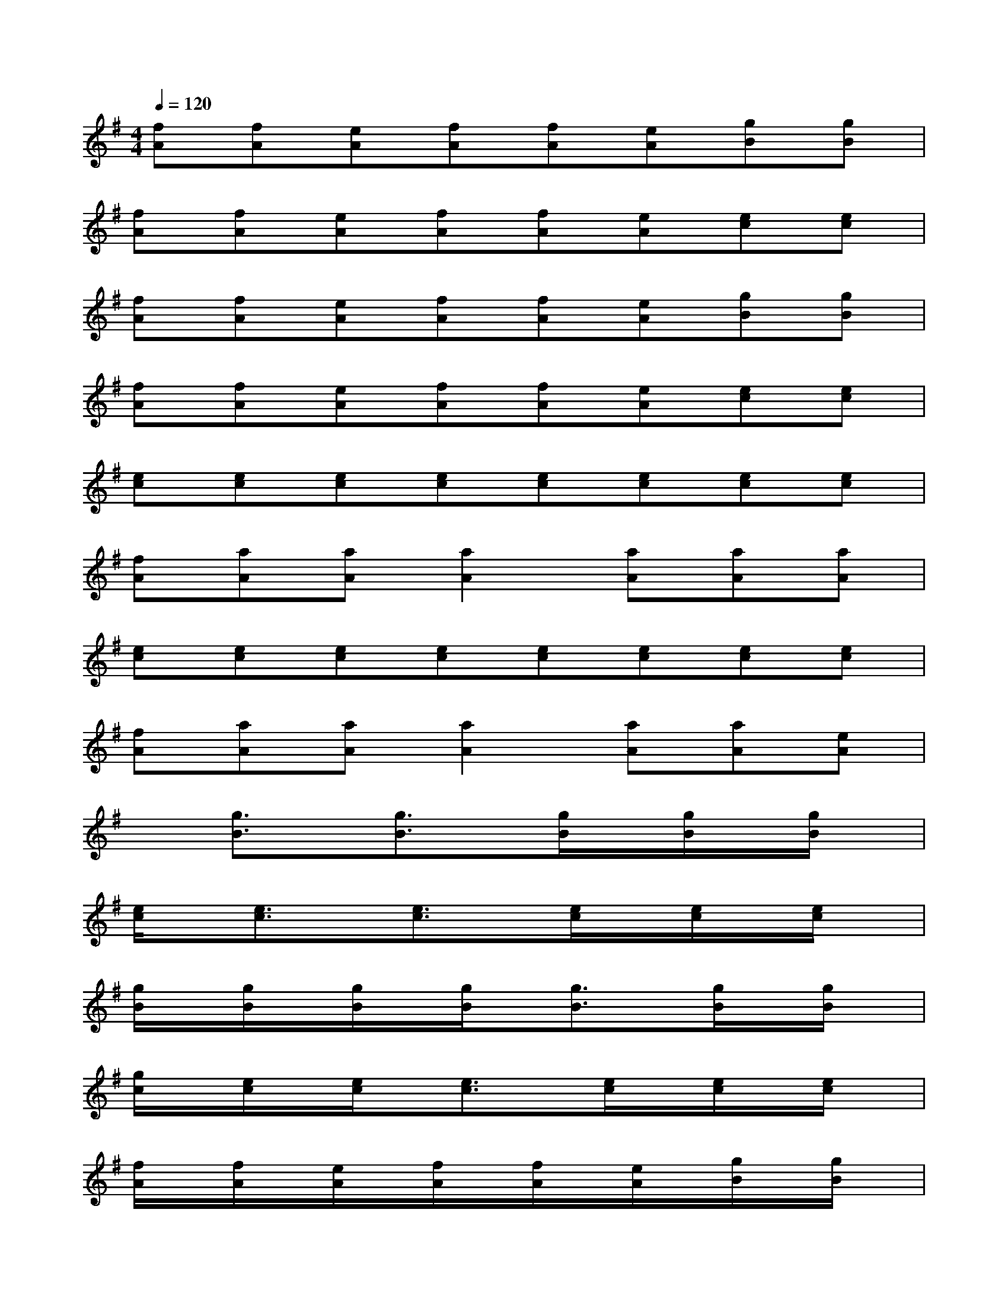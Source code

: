 X:1
T:
M:4/4
L:1/8
Q:1/4=120
K:G%1sharps
V:1
[fA][fA][eA][fA][fA][eA][gB][gB]|
[fA][fA][eA][fA][fA][eA][ec][ec]|
[fA][fA][eA][fA][fA][eA][gB][gB]|
[fA][fA][eA][fA][fA][eA][ec][ec]|
[ec][ec][ec][ec][ec][ec][ec][ec]|
[fA][aA][aA][a2A2][aA][aA][aA]|
[ec][ec][ec][ec][ec][ec][ec][ec]|
[fA][aA][aA][a2A2][aA][aA][eA]|
x[g3/2B3/2]x/2[g3/2B3/2]x/2[g/2B/2]x/2[g/2B/2]x/2[g/2B/2]x/2|
[e/2c/2]x/2[e3/2c3/2]x/2[e3/2c3/2]x/2[e/2c/2]x/2[e/2c/2]x/2[e/2c/2]x/2|
[g/2B/2]x/2[g/2B/2]x/2[g/2B/2]x/2[g/2B/2]x/2[g3/2B3/2]x/2[g/2B/2]x/2[g/2B/2]x/2|
[g/2c/2]x/2[e/2c/2]x/2[e/2c/2]x/2[e3/2c3/2]x/2[e/2c/2]x/2[e/2c/2]x/2[e/2c/2]x/2|
[f/2A/2]x/2[f/2A/2]x/2[e/2A/2]x/2[f/2A/2]x/2[f/2A/2]x/2[e/2A/2]x/2[g/2B/2]x/2[g/2B/2]x/2|
[f/2A/2]x/2[f/2A/2]x/2[e/2A/2]x/2[f/2A/2]x/2[f/2A/2]x/2[e/2A/2]x/2[e/2c/2]x/2[e/2c/2]x/2|
[f/2A/2]x/2[f/2A/2]x/2[e/2A/2]x/2[f/2A/2]x/2[f/2A/2]x/2[e/2A/2]x/2[g/2B/2]x/2[g/2B/2]x/2|
[f/2A/2]x/2[f/2A/2]x/2[e/2A/2]x/2[f/2A/2]x/2[f/2A/2]x/2[e/2A/2]x/2[e/2c/2]x/2[e/2c/2]x/2